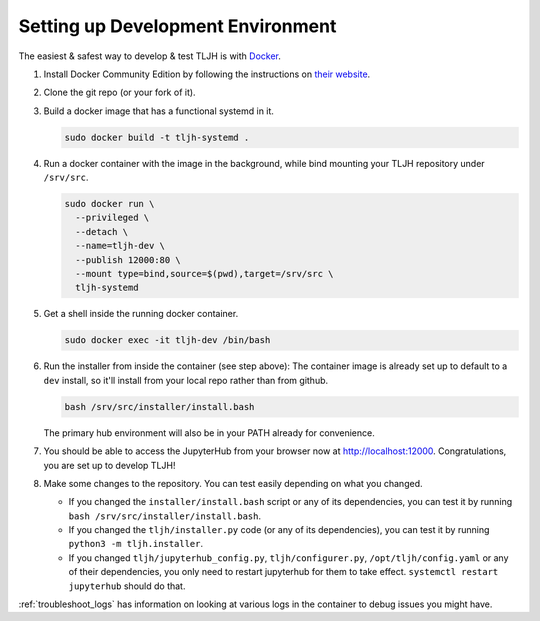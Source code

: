 .. _contributing_dev_setup:

Setting up Development Environment
==================================

The easiest & safest way to develop & test TLJH is with `Docker <https://www.docker.com/>`_.

#. Install Docker Community Edition by following the instructions on
   `their website <https://www.docker.com/community-edition>`_.

#. Clone the git repo (or your fork of it).
#. Build a docker image that has a functional systemd in it.

   .. code-block:: bash

      sudo docker build -t tljh-systemd .

#. Run a docker container with the image in the background, while bind mounting
   your TLJH repository under ``/srv/src``.

   .. code-block:: bash

      sudo docker run \
        --privileged \
        --detach \
        --name=tljh-dev \
        --publish 12000:80 \
        --mount type=bind,source=$(pwd),target=/srv/src \
        tljh-systemd

#. Get a shell inside the running docker container.

   .. code-block:: bash

      sudo docker exec -it tljh-dev /bin/bash

#. Run the installer from inside the container (see step above): 
   The container image is already set up to default to a ``dev`` install, so 
   it'll install from your local repo rather than from github.

   .. code-block:: console

      bash /srv/src/installer/install.bash

   The primary hub environment will also be in your PATH already for convenience.

#. You should be able to access the JupyterHub from your browser now at
   `http://localhost:12000 <http://localhost:12000>`_. Congratulations, you are
   set up to develop TLJH!

#. Make some changes to the repository. You can test easily depending on what
   you changed.

   * If you changed the ``installer/install.bash`` script or any of its dependencies,
     you can test it by running ``bash /srv/src/installer/install.bash``.

   * If you changed the ``tljh/installer.py`` code (or any of its dependencies),
     you can test it by running ``python3 -m tljh.installer``.

   * If you changed ``tljh/jupyterhub_config.py``, ``tljh/configurer.py``,
     ``/opt/tljh/config.yaml`` or any of their dependencies, you only need to
     restart jupyterhub for them to take effect. ``systemctl restart jupyterhub``
     should do that.

:ref:`troubleshoot_logs` has information on looking at various logs in the container
to debug issues you might have.
